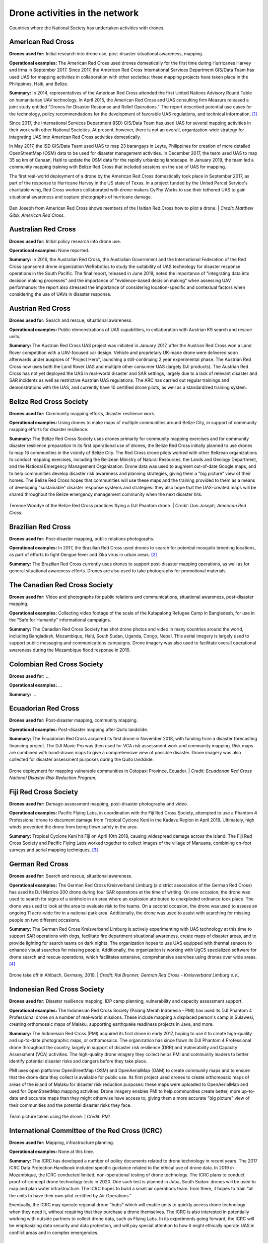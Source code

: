 ###############################
Drone activities in the network
###############################

.. figure:: /images/world.png
   :alt: Map showing countries where RCRC National Society has used drones.
   :align: center
   
   Countries where the National Society has undertaken activities with drones.


******************
American Red Cross
******************

**Drones used for:** Initial research into drone use, post-disaster situational awareness, mapping.

**Operational examples:** The American Red Cross used drones domestically for the first time during Hurricanes Harvey and Irma in September 2017. Since 2017, the American Red Cross International Services Department GIS/Data Team has used UAS for mapping activities in collaboration with other societies: these mapping projects have taken place in the Philippines, Haiti, and Belize.

**Summary:** In 2014, representatives of the American Red Cross attended the first United Nations Advisory Round Table on humanitarian UAV technology. In April 2015, the American Red Cross and UAS consulting firm Measure released a joint study entitled "Drones for Disaster Response and Relief Operations." The report described potential use cases for the technology, policy recommendations for the development of favorable UAS regulations, and technical information. [#67]_

Since 2017, the International Services Department (ISD) GIS/Data Team has used UAS for several mapping activities in their work with other National Societies. At present, however, there is not an overall, organization-wide strategy for integrating UAS into American Red Cross activities domestically. 

In May 2017, the ISD GIS/Data Team used UAS to map 23 barangays in Leyte, Philippines for creation of more detailed OpenStreetMap (OSM) data to be used for disaster management activities. In December 2017, the team used UAS to map 35 sq km of Canaan, Haiti to update the OSM data for the rapidly urbanizing landscape. In January 2019, the team led a community mapping training with Belize Red Cross that included sessions on the use of UAS for mapping.

The first real-world deployment of a drone by the American Red Cross domestically took place in September 2017, as part of the response to Hurricane Harvey in the US state of Texas. In a project funded by the United Parcel Service's charitable wing, Red Cross workers collaborated with drone-makers CyPhy Works to use their tethered UAS to gain situational awareness and capture photographs of hurricane damage. 

.. figure:: /images/american-rc-haiti.jpg
  :alt: American and Haitian Red Cross look at a drone controller.
  :align: center
  
  Dan Joseph from American Red Cross shows members of the Haitian Red Cross how to pilot a drone. | *Credit: Matthew Gibb, American Red Cross.* 


********************
Australian Red Cross
********************

**Drones used for:**  Initial policy research into drone use.

**Operational examples:** None reported. 

**Summary:** In 2016, the Australian Red Cross, the Australian Government and the International Federation of the Red Cross sponsored drone organization WeRobotics to study the suitability of UAS technology for disaster response operations in the South Pacific. The final report, released in June 2018, noted the importance of "integrating data into decision making processes" and the importance of "evidence-based decision making" when assessing UAV performance: the report also stressed the importance of considering location-specific and contextual factors when considering the use of UAVs in disaster response. 

******************
Austrian Red Cross
******************

**Drones used for:** Search and rescue, situational awareness. 

**Operational examples:** Public demonstrations of UAS capabilities, in collaboration with Austrian K9 search and rescue units. 

**Summary:** The Austrian Red Cross UAS project was initiated in January 2017, after the Austrian Red Cross won a Land Rover competition with a UAV-focused car design. Vehicle and proprietary UK-made drone were delivered soon afterwards under auspices of "Project Hero", launching a still-continuing 2 year experimental phase. The Austrian Red Cross now uses both the Land Rover UAS and multiple other consumer UAS (largely DJI products). The Austrian Red Cross has not yet deployed the UAS in real-world disaster and SAR settings, largely due to a lack of relevant disaster and SAR incidents as well as restrictive Austrian UAS regulations. The ARC has carried out regular trainings and demonstrations with the UAS, and currently have 10 certified drone pilots, as well as a standardized training system. 

************************
Belize Red Cross Society
************************

**Drones used for:** Community mapping efforts, disaster resilience work.

**Operational examples:** Using drones to make maps of multiple communities around Belize City, in support of community mapping efforts for disaster resilience. 

**Summary:** The Belize Red Cross Society uses drones primarily for community mapping exercises and for community disaster resilience preparation In its first operational use of drones, the Belize Red Cross initially planned to use drones to map 16 communities in the vicinity of Belize City. The Red Cross drone pilots worked with other Belizean organizations to conduct mapping exercises, including the Belizean Ministry of Natural Resources, the Lands and Geology Department, and the National Emergency Management Organization. Drone data was used to augment out-of-date Google maps, and to help communities develop disaster risk awareness and planning strategies, giving them a "big picture" view of their homes.  The Belize Red Cross hopes that communities will use these maps and the training provided to them as a means of developing "sustainable" disaster response systems and strategies: they also hope that the UAS-created maps will be shared throughout the Belize emergency management community when the next disaster hits.

.. figure:: /images/belize-rc-flying-practice.jpg
   :alt: Terence Woodye of the Belize Red Cross practices flying a DJI Phantom drone.
   :align: center
   
   Terence Woodye of the Belize Red Cross practices flying a DJI Phantom drone. | *Credit: Dan Joseph, American Red Cross.*


*******************
Brazilian Red Cross
*******************

**Drones used for:** Post-disaster mapping, public relations photographs.

**Operational examples:** In 2017, the Brazilian Red Cross used drones to search for potential mosquito breeding locations, as part of efforts to fight Dengue fever and Zika virus in urban areas. [#68]_

**Summary:** The Brazilian Red Cross currently uses drones to support post-disaster mapping operations, as well as for general situational awareness efforts. Drones are also used to take photographs for promotional materials.

******************************
The Canadian Red Cross Society
******************************

**Drones used for:** Video and photographs for public relations and communications, situational awareness, post-disaster mapping. 

**Operational examples:** Collecting video footage of the scale of the Kutapalong Refugee Camp in Bangladesh, for use in the "Safe for Humanity" informational campaigns. 

**Summary:** The Canadian Red Cross Society has shot drone photos and video in many countries around the world, including Bangladesh, Mozambique, Haiti, South Sudan, Uganda, Congo, Nepal. This aerial imagery is largely used to support public messaging and communications campaigns. Drone imagery was also used to facilitate overall operational awareness during the Mozambique flood response in 2019. 

***************************
Colombian Red Cross Society
***************************

**Drones used for:** ...

**Operational examples:** ...

**Summary:** ...

********************
Ecuadorian Red Cross
********************

**Drones used for:** Post-disaster mapping, community mapping. 

**Operational examples:** Post-disaster mapping after Quito landslide. 

**Summary:** The Ecuadorian Red Cross acquired its first drone in November 2018, with funding from a disaster forecasting financing project. The DJI Mavic Pro was then used for VCA risk assessment work and community mapping. Risk maps are combined with hand-drawn maps to give a comprehensive view of possible disaster. Drone imagery was also collected for disaster assessment purposes during the Quito landslide. 

.. figure:: /images/ecuador-rc.jpeg
   :alt: Drone taking off.
   :align: center
   
   Drone deployment for mapping vulnerable communities in Cotopaxi Province, Ecuador. | *Credit: Ecuadorian Red Cross National Disaster Risk Reduction Program.*



**********************
Fiji Red Cross Society
**********************

**Drones used for:** Damage-assessment mapping, post-disaster photography and video.

**Operational examples:** Pacific Flying Labs, in coordination with the Fiji Red Cross Society, attempted to use a Phantom 4 Professional drone to document damage from Tropical Cyclone Keni in the Kadavu Region in April 2018. Ultimately, high winds prevented the drone from being flown safely in the area. 

**Summary:** Tropical Cyclone Keni hit Fiji on April 10th 2018, causing widespread damage across the island. The Fiji Red Cross Society and Pacific Flying Labs worked together to collect images of the village of Manuana, combining on-foot surveys and aerial mapping techniques. [#69]_

****************
German Red Cross
****************

**Drones used for:** Search and rescue, situational awareness.  

**Operational examples:** The German Red Cross Kreisverband Limburg (a district association of the German Red Cross) has used its DJI Matrice 200 drone during four SAR operations  at the time of writing. On one occasion, the drone was used to search for signs of a sinkhole in an area where an explosion attributed to unexploded ordnance took place. The drone was used to look at the area to evaluate risk to fire teams. On a second occasion, the drone was used to assess an ongoing 11 acre-wide fire in a national park area. Additionally, the drone was used to assist with searching for missing people on two different occasions. 

**Summary:** The German Red Cross Kreisverband Limburg is actively experimenting with UAS technology at this time to support SAR operations with dogs, facilitate fire department situational awareness, create maps of disaster areas, and to provide lighting for search teams on dark nights. The organization hopes to use UAS equipped with thermal sensors to enhance visual searches for missing people. Additionally, the organization is  working with UgCS specialized software for drone search and rescue operations, which facilitates extensive, comprehensive searches using drones over wide areas. [#70]_

.. figure:: /images/german-rc.jpeg
   :alt: Drone take off, Ahlbach, Germany, 2019.
   :align: center
   
   Drone take off in Ahlbach, Germany, 2019. | *Credit: Kai Brunner, German Red Cross - Kreisverband Limburg e.V..*

****************************
Indonesian Red Cross Society
****************************

**Drones used for:** Disaster resilience mapping, IDP camp planning, vulnerability and capacity assessment support. 

**Operational examples:** The Indonesian Red Cross Society (Palang Merah Indonesia - PMI) has used its DJI Phantom 4 Professional drone on a number of real-world missions. These include mapping a displaced person's camp in Sulawesi, creating orthomosaic maps of Malaku, supporting earthquake readiness projects in Java, and more. 

**Summary:** The Indonesian Red Cross (PMI) acquired its first drone in early 2017, hoping to use it to create high-quality and up-to-date photographic maps, or orthomosaics. The organization has since flown its DJI Phantom 4 Professional drone throughout the country, largely in support of disaster risk resilience (DRR) and Vulnerability and Capacity Assessment (VCA) activities. The high-quality drone imagery they collect helps PMI and community leaders to better identify potential disaster risks and dangers before they take place. 

PMI uses open platforms OpenStreetMap (OSM) and OpenAerialMap (OAM) to create community maps and to ensure that the drone data they collect is available for public use.  Its first project used drones to create orthomosaic maps of areas of the island of Malaku for disaster risk reduction purposes: these maps were uploaded to OpenAerialMap and used for OpenStreetMap mapping activities.  Drone imagery enables PMI to help communities create better, more up-to-date and accurate maps than they might otherwise have access to, giving them a more accurate "big picture" view of their communities and the potential disaster risks they face. 

.. figure:: /images/pmi-2.jpg
  :alt: The team uses a drone to take a selfie.
  :align: center
  
  Team picture taken using the drone. | *Credit: PMI.* 

***********************************************
International Committee of the Red Cross (ICRC)
***********************************************

**Drones used for:** Mapping, infrastructure planning. 

**Operational examples:** None at this time. 

**Summary:** The ICRC has developed a number of policy documents related to drone technology in recent years. The 2017 ICRC Data Protection Handbook included specific guidance related to the ethical use of drone data.  In 2019 in Mozambique, the ICRC conducted limited, non-operational testing of drone technology. The ICRC plans to conduct proof-of-concept drone technology tests in 2020. One such test is planned in Juba, South Sudan: drones will be used to map and plan water infrastructure. The ICRC hopes to build a small air operations team: from there, it hopes to train "all the units to have their own pilot certified by Air Operations." 

Eventually, the ICRC may operate regional drone "hubs" which will enable units to quickly access drone technology when they need it, without requiring that they purchase a drone themselves.  The ICRC is also interested in potentially working with outside partners to collect drone data, such as Flying Labs. In its experiments going forward, the ICRC will be emphasizing data security and data protection, and will pay special attention to how it might ethically operate UAS in conflict areas and in complex emergencies.

*****************
Italian Red Cross
*****************

**Drones used for:** Search and rescue.

**Operational examples:** 2015 experimental joint exercise in Turin area. 

**Summary:** Desk research indicates that the Italian Red Cross used a drone with Red Cross insignia on it in 2015. [#71]_ This appears to be linked to a November 2015 joint exercise between the Italian Red Cross and the Politecnico of Turin, in which medical teams and engineers used a thermal-camera equipped drone to assist with a simulated search and rescue operation. [#72]_ In 2016, the Italian Red Cross in Bologna announced a collaboration with the UK-based telematics provider Octo on a "drone intelligence service" for emergency rescue operations. [#73]_ We were unable to contact a representative of the organization for an informational interview for this project. 

***********************
Kenya Red Cross Society
***********************

**Drones used for:** Mapping, agricultural monitoring, risk mapping, disaster response. 

**Operational examples:** Recent Kenyan Red Cross drone missions (with mentorship from Canadian companies DAC and Altohelix) include: creating drone maps of the Dadab refugee camp, documenting shelter reconstruction efforts and crop health monitoring in Kilifi, flood response and documentation in Moyale, flood search and resuce in West Pokot, and  flood risk mapping in Narok County.

**Summary:** In June 2017, the Kenyan Red Cross used drone footage provided by the Red Cross Red Crescent Climate Centre to convey the scale of flooding in the Ewaso Ngiro river basin. [#74]_ The Kenyan Red Cross began its own drone program in early 2019, working closely with Canada-based companies DAC Aviation and Altohelix. The drone program's goal is to build in-house drone-piloting and drone data-analysis capacity amongst Kenyan Red Cross staff both at headquarters and amongst regional teams. Ultimately, it hopes to be able to provide drone services to the broader humanitarian community, including UNHCR: it also hopes to work with drone-delivery technology (dependent upon the loosening of Kenya's current, strict, drone regulations). Currently, the program works with 2 drone models: the DJI Mavic 2 Enterprise and the Mavic Pro 2, as well as the ArcGIS, Pix4D, and OpenDroneMap software packages.

.. figure:: /images/kenya-rc-1.jpeg
   :alt: group photo.
   :align: center
   
   Kenya Red Cross Society Initial Pilot Training for the RPAS unit with DJI Mavic drones in April 2019 with DAC Aviation, Altohelix corporation, and Kenya Civil Aviation Authority. | *Credit: Kenya Red Cross Society.* 

****************
Korean Red Cross
****************

**Drones used for:** Health.

**Operational examples:** Used a drone to disinfect high-risk spots when combating COVID-19. [#status_1235852877119160322]_

**Summary:** In March 2020 when combating COVID-19, the Korean Red Cross used a drone to disinfect high-risk spots at the Red Cross Hospital in Gyeongsang-do.

.. figure:: /images/korean-rc.jpeg
  :alt: drone flying with observers.
  :align: center
  
  Drone launch. | *Credit: Korean Red Cross.* 

*************************
Lesotho Red Cross Society
*************************

**Drones used for:** Mapping, pre-disaster mapping. 

**Operational examples:** Participation in a 2018 training conducted by Tanzania Flying Labs and WeRobotics, with support from World Vision International. [#76]_

**Summary:** The Lesotho Red Cross Society (LRCS) and World Vision International took part in a 3-day Tanzania Flying Labs/WeRobotics training focused on using drones to acquire and analyze aerial imagery. The training emphasized the creation of drone maps of disaster areas for use in Community Disaster Preparedness Plan (CDPP) development, as well as drone use for rapidly mapping disaster areas for assessment purposes. 

************************
Malawi Red Cross Society
************************

**Drones used for:** Pre-disaster mapping. 

**Operational examples:** Participation in cholera response mapping exercise using drones with UNICEF and LUANAR University. Drones used as part of assessment efforts in response to 2019 flooding. Drone mapping and flood risk assessment work in collaboration with the Netherlands Red Cross in 2018. 

**Summary:** The Malawi Red Cross Society participated in a UNICEF cholera risk mapping project using drones in early 2018, in conjunction with LUANAR university. [#77]_ In 2019, Malawi experienced extensive flooding: as part of the disaster response process, the Malawi Red Cross Society, the Malawi Department of Disaster Management Affairs (DODMA), and UNICEF used drones to capture assessment data in inaccessible areas. [#78]_ [#79]_ [#80]_ In 2018, the Malawi Red Cross Society worked with the Netherlands Red Cross Society to secure permission to fly from Malawi's Civil Aviation Authority (CAA): later in 2018, the two Societies collaborated on flood mapping efforts using drone data in the Chikwawa area.  In 2017, the Malawi Red Cross Society was one of a group of national and local stakeholders who attended a WeRobotics training on the integration of UAV technology into disaster response efforts. [#81]_ 

.. figure:: /images/malawi-rc-freya-drone.jpg
   :alt: drone launch.
   :align: center
   
   Launch of the Freya drone. | *Credit: Malawi Red Cross Society.* 

*****************
Mexican Red Cross
*****************

**Drones used for:** Damage assessment and search and rescue, with particular emphasis on supporting staff safety and facilitating better decision-making. 

**Operational examples:** Search and rescue and damage assessment work during the 2016 Ecuador earthquake. Damage assessment work during response to Hurricane Matthew in Haiti in 2016. Search and rescue and assessment work during the 2017 Mexico City earthquake. Damage assessment work during the response to the 2018 Guatemalan volcanic eruption. 

**Summary:** The Mexican Red Cross has worked with drones since 2014, when it acquired its first Phantom 2. Since then, the Mexican Red Cross has used drones on multiple occasions during real-world disaster response incidents, including the 2016 Ecuador earthquake, during Hurricane Matthew in 2016 in Haiti, as part of the response to the 2017 Mexican earthquake, and during the response to the 2018 Guatemalan volcano. The Mexican Red Cross uses drones primarily for post-disaster damage assessment and for search and rescue purposes. 

*************************
The Netherlands Red Cross
*************************

**Drones used for:** Post-disaster mapping and damage assessment, flood risk assessment for disaster resilience. 

**Operational examples:** Damage assessment and mapping in St Maarten following Hurricanes Irma and Maria in 2017. Flood risk mapping and assessment in collaboration with the Malawi Red Cross in 2018. Drone pilot training participation in Sweden in 2018. 

**Summary:** In 2016, the Netherland's Red Cross humanitarian data-focused 510 Initiative began to experiment with drone technology: 510 team members began to learn to fly drones and to process drone data. In September 2017, the Netherlands Red Cross used a Phantom 4 Professional drone to take photographs of hurricane damage on St Maarten, following Hurricanes Irma and Maria. Drone data was used to conduct damage assessment of buildings, identify roof types and materials, and to better inform the building of shelters.

In early 2018, the Netherlands Red Cross worked with the Malawi Red Cross to assist that organization with securing permission to fly from Malawi's Civil Aviation Authority. 

Later in 2018, the Netherlands Red Cross worked with the Malawi Red Cross to conduct a 10-day mapping mission in Malawi's Chikwawa area. The organizations used drone data to conduct flood analysis,and to analyze potential risk from future flooding.  Also in 2018, the Netherlands Red Cross participated in a 5-day drone pilot training in Sweden. 

The Netherlands Red Cross is currently planning drone mapping missions in the Philippines, in coordination with Philippines Flying Labs. 

*********************
New Zealand Red Cross
*********************

**Drones used for:** The NZRC hopes to use drones for sea-based search and rescue and disaster assessment. 

**Operational examples:** None yet. 

**Summary:** The New Zealand Red Cross began to explore drone technology in 2018, with the intention of using drones to get better data into the hands of disaster managers. Currently, the NZRC is working towards developing a drone mapping and search and rescue program capable of operating throughout the Pacific region. It hopes to work with engineers and university researchers to develop sophisticated machine-learning supported data collection and analysis pipelines, better methodologies for aerial disaster response assessment, and more sophisticated hardware adapted to the watery Pacific environment, like drones capable of conducting long-range mapping and search and rescue missions from water-based "lily pads." The program is currently working with Pacific airway administrators and officials to secure permission to operate on a cross-Pacific basis.  The NZRC has acquired DJI Mavic drones, and is working towards acquiring funding for a staff training program. 

********************
Philippine Red Cross
********************

**Drones used for:** Community mapping, disaster preparedness mapping.

**Operational examples:** Community mapping efforts in May 2017 in support of a recovery project. 

**Summary:** In response to the devastation caused by Typhoon Haiyan in 2013, the Phillippine Red Cross and the American Red Cross partnered on Tindog Tabang Leyteño, a 3-year recovery project dedicated to building safer, more resilient communities. In May 2017, the project used drones (an Event 38 E384, a Tuffwing UAV Mapper, and a DJI Mavic Pro) to create updated, high-resolution maps of project focus areas. [#82]_ 

In November 2018, the Nokia company announced that it would be supplying the Philippine Red Cross with "portable LTE networks, and artificial intelligence (AI) and analytics tools" to " help with disaster recovery" as part of Nokia's Nokia Saving Lives (NSL) initiative. [#83]_ In December 2019, the Philippine Red Cross announced a new collaboration with US-based drone delivery company Zipline: the project intends to use the Philippines as a base for the "the largest drone delivery operation for blood and medical supplies in the Asia-Pacific region through Zipline," and is slated to launch in the summer of 2020. [#84]_


.. figure:: /images/philippine-rc.jpg
  :alt: Philippine Red Cross disaster planning exercises.
  :align: center
  
  Barangay officials refer to drone imagery during a disaster planning exercise. | *Credit: Ylla De Ocampo, Philippine Red Cross.* 

*****************************
Salvadorean Red Cross Society
*****************************

**Drones used for:** Communications and PR, training. 

**Operational examples:** Limited use of two drones for capture of photographs and video of field operations and events for communications, as well as training exercises.

**Summary:** The Salvadorean Red Cross is in the early stages of incorporating drone technology into its damage assessment operations: it is "interested in working to have these devices that help to carry out risk mapping and to support emergency operations, especially in search and rescue."

Salvadorean Red Cross members are learning more about the uses of new technology in disaster mapping, and have run simulations of damage assessment procedures and protocol. In 2019, the Swiss Red Cross visited El Salvador and conducted a presentation and demonstration of risk-mapping drone technology.

The El Salvador Red Cross currently owns two drones: one is used by communications staff to document field visits and events with photographs and video, while the other is used exclusively for training.

****************************
Senegalese Red Cross Society
****************************

**Drones used for:** Training.

**Operational examples:** None yet. 

**Summary:** Senegal Flying Labs/We Robotics is currently working with the Senegalese Red Cross Society to provide initial training and support for future drone operations. They hope to use UAS to produce pre-disaster and post disaster maps. They do not currently have their own drones, but hope to acquire them in the future with Senegal Flying Labs assistance.

.. figure:: /images/senegal-rc-1.jpg
  :alt: Senegalese Red Cross and Flying Labs.
  :align: center
  
  Senegalese Red Cross and Flying Labs briefing with volunteers before assessment. | *Credit: Mamadou Gueye, Senegalese Red Cross.* 

*****************
Spanish Red Cross
*****************

**Drones used for:** Search and rescue, situational awareness, mapping. 

**Operational examples:** In October 2017, the Spanish Red Cross used drones in a search and rescue pilot project at a beach in Tenerife. This initial pilot project has been followed by a number of other search and rescue pilots in different environments, including lakes, mountains, and more sea rescues. Some Spanish Red Cross branches currently use drones to record simulated emergency exercises.

In 2018, during the response to the Indonesian earthquakes, the Spanish Red Cross deployed an information management field assessment coordination team (IM FACT) to map IDP camps in Sulawesi: the Spanish Red Cross worked with teams from the Indonesian Red Cross Society and the IFRC to use a Phantom 4 Pro drone to collect map data.

**Summary:** The Spanish Red Cross first used drones in October 2017, as part of a search and rescue pilot project: the drone was used to deliver a RFD (rescue floatability device) to a distressed person in the ocean. In June 2018, the Spanish Red Cross created a working group to "assess [the technology], define the drone requirements, and create procedures." In 2018, the Spanish Red Cross was involved with drone mapping efforts at IDP camps in Sulawesi, as part of the response to the Indonesian earthquakes. Currently, the working group consists of 4 volunteer drone pilots and 3 disaster management officers. As of this writing, the Spanish Red Cross has carried out multiple pilot projects involving drones, primarily using the aircraft to assist in search and rescue operations. The SPRC is involved in a 5G pilot project with assistance from Vodafone and Altran: search and rescue teams are testing an app that enables their drones to more effectively stream video, night video, and thermal imagery.

.. figure:: /images/spanish-rc.png
  :alt: drone equipment.
  :align: center
  
  Albacete’s IT & Telecom Domestic Emergency Response Team Equipment at the Spanish Red Cross Advanced Control Post, during the SIMEX with the Military Emergency Unit in Torrelavega, April 2017. | *Credit: Spanish Red Cross.* 

*******************************
The Sri Lanka Red Cross Society
*******************************

**Drones used for:** Flood mapping, pre-disaster mapping, disaster planning, climate change planning. 

**Operational examples:** Drone used to assess damage from monsoon flooding in 2018. 

**Summary:** The Sri Lanka Red Cross Society is currently using UAV mapping as part of a risk-reduction strategy for climate change, as highlighted in a IPCC report from 2018. [#85]_ In May 2018, the Sri Lankan Red Cross announced that the Colombo branch had used a waterproof Swell Pro quadcopter-style drone to assess damage from monsoon flooding. [#86]_

***********************************
Tanzania Red Cross National Society
***********************************

**Drones used for:** Pre-disaster mapping, disaster planning, flood mapping.

**Operational examples:** 2015 participation in flood-risk reduction mapping exercises. 

**Summary:**  In 2015, the World Bank and Drone Adventures used UAVs to capture imagery of flood-prone areas in Dar es Salaam, in a consortium flood risk-reduction project [#87]_ with the Tanzania Red Cross National Society, the Commission for Science and Technology (COSTECH), the Swedish Development Agency, and the Global Facility for Disaster Risk Reduction. [#88]_

****************************
The Uganda Red Cross Society
****************************

**Drones used for:** Post-disaster mapping and situational awareness, as well as limited use for monitoring population movement. 

**Operational examples:** Drone mapping of October 2018 landslide, aiding disaster assessment efforts. Drone video of refugee movement across border collected in 2016. 

**Summary:** In September 2016, the Uganda Red Cross Society used drone footage to document the scale of the humanitarian response at the Bidibidi refugee reception centre, in what was widely heralded as the first use of a drone by the Red Cross Red Crescent on the African continent. In October 2018 in response to the Bududa landslides, the Uganda Red Cross Society worked with Uganda Flying Labs to use drones to collect data for situational awareness and mapping. The Uganda Red Cross Society was pleased with the resulting data, and hopes to build its own internal drone capacity in the near future. However, Ugandan UAS policies are restrictive: the Uganda Red Cross Society hopes to obtain official permission from aviation authorities to fly more often. 

.. figure:: /images/ugandaflyinglabs.jpg
   :alt: group photo with drone.
   :align: center
   
   Uganda Flying Labs, Uganda Red Cross, and community members. | *Credit: Uganda Flying Labs.*

.. rubric:: Footnotes

.. [#67] Measure, American Red Cross. "Drones for Disaster Response and Relief Operations." April, 2015. https://www.issuelab.org/resources/21683/21683.pdf.
.. [#68] "Technology in the hand and in the sky helps prevent the spread of Zika," IFRC.org. 2016. https://www.ifrc.org/ar/news-and-media/news-stories/americas/brazil/technology-in-the-hand-and-in-the-sky-helps-prevent-the-spread-of-zika-72080/?print=true.
.. [#69] Amrita Lal. "Pacific Flying Labs Deploys with Fiji Red Cross After Major Cyclone." WeRobotics. May 24, 2018. https://blog.werobotics.org/2018/05/24/pacific-labs-deploys-red-cross/
.. [#70] "German Red Cross Strengthens Search and Rescue Capability with UgCS Drone Software." DroneBelow. January 23, 2019. https://dronebelow.com/2019/01/23/german-red-cross-strengthens-search-and-rescue-capability-with-ugcs-drone-software/
.. [#71] "Roma Drone 2015, Rome Urbe Airport. Drone of the Italian Red Cross in flight." Alamy. May 28, 2015. https://www.alamy.com/rome-roma-drone-2015-rome-urbe-airport-drone-of-the-italian-red-cross-in-flight-italy-image179247631.html
.. [#72] Laura Novaro Mascarello, Fulvia Quagliotti, Mario Bertini. " An unmanned search and rescue mission." EGU General Assembly 2016, held 17-22 April, 2016 in Vienna Austria, id. EPSC2016-7124. https://ui.adsabs.harvard.edu/abs/2016EGUGA..18.7124N/abstract
.. [#73] Wiliam Payne. "Octo drone telematics for emergency rescue." IoT M2M Council. November 8, 2016. https://www.iotm2mcouncil.org/octoteleer
.. [#74] " Drone footage highlights severity of drought in Kenya?s Ewaso Ngiro river basin." IFRC. June 4, 2017. https://www.ifrcnewsroom.org/story/en/237/drone-footage-highlights-severity-of-drought-in-kenya-s-ewaso-ngiro-river-basin/792
.. [#status_1235852877119160322] IFRC Asia Pacific. Twitter. https://twitter.com/IFRCAsiaPacific/status/1235852877119160322
.. [#76] "Creating Community Disaster Preparedness Plans in Lesotho." WeRobotics. December 7, 2018. https://blog.werobotics.org/2018/12/07/creating-community-disaster-preparedness-plans-in-lesotho/
.. [#77] Rebecca Phwitiko. "Drones for cholera response: innovating for children in Malawi." UNICEF Malawi. Feb 26, 2018. https://medium.com/@unicef_malawi/drones-for-cholera-response-innovating-for-children-in-malawi-6dcab2c4de53
.. [#78] International Federation of Red Cross And Red Crescent Societies. "Malawi Floods: Emergency Plan of Action (EPoA) - DREF: MDRMW014 (11 February 2019)." ReliefWeb. Feb 11th, 2019. https://reliefweb.int/report/malawi/malawi-floods-emergency-plan-action-epoa-dref-mdrmw014-11-february-2019
.. [#79] Tautvydas Juskauskas. "Flying a drone in Malawi: My first emergency deployment." UNICEF Connect. April 10, 2019. https://blogs.unicef.org/blog/flying-drone-malawi-my-first-emergency-deployment/
.. [#80] International Federation of Red Cross And Red Crescent Societies. "Emergency Appeal. Malawi: Floods". ReliefWeb. April, 2019. https://reliefweb.int/sites/reliefweb.int/files/resources/EA-Malawi%20floods_210421_final.pdf
.. [#81] "Building Expertise in Humanitarian Drone Coordination in Malawi." WeRobotics. December 14, 2017. https://blog.werobotics.org/2017/12/14/humanitarian-drone-coordination-malawi/
.. [#82] "Detailed drone and street-level imagery for mapping in the Philippines," Missing Maps, July 27, 2017, https://www.missingmaps.org/blog/2017/07/27/drone-and-street-level-imagery-in-philippines/
.. [#83] James Blackman. "Nokia supplies UAVs, LTE, AI for disaster recovery in the Philippines," Enterprise IOT Insights, November 27, 2018, https://enterpriseiotinsights.com/20181127/channels/news/nokia-supplies-disaster-recovery-in-philippines
.. [#84] Scott Garceau. "Bono teams up with Red Cross to deliver blood using drones." The Philippine Star. December 11, 2019. https://www.philstar.com/headlines/2019/12/11/1976087/bono-teams-red-cross-deliver-blood-using-drones
.. [#85] "Sri Lanka Red Cross drone assesses monsoon disaster from the air." Climate Centre. May 6, 2018. https://www.climatecentre.org/news/1003/sri-lanka-red-cross-drone-assesses-monsoon-disaster-from-the-air
.. [#86] "Disaster Response Units of Red Cross standing by to assist in case weather worsens." Sri Lanka Red Cross Society. May 18, 2018. http://www.redcross.lk/main-news/disaster-response-units-of-red-cross-standing-by-to-assist-in-case-weather-worsens/
.. [#87] Julie Arrighi. "Dar es Salaam workshop charts future of inter-agency programme for flood resilience in Tanzanian commercial capital." Climate Centre. November 14, 2016. https://www.climatecentre.org/news/799/dar-es-salaam-workshop-charts-future-of-inter-agency-programme-for-flood-resilience-in-tanzanian-commercial-capital
.. [#88] "World Bank Using UAVs for Disaster Risk Reduction in Tanzania." OpenDRI. August 19, 2015. https://opendri.org/world-bank-using-uavs-for-disaster-risk-reduction-in-tanzania/

